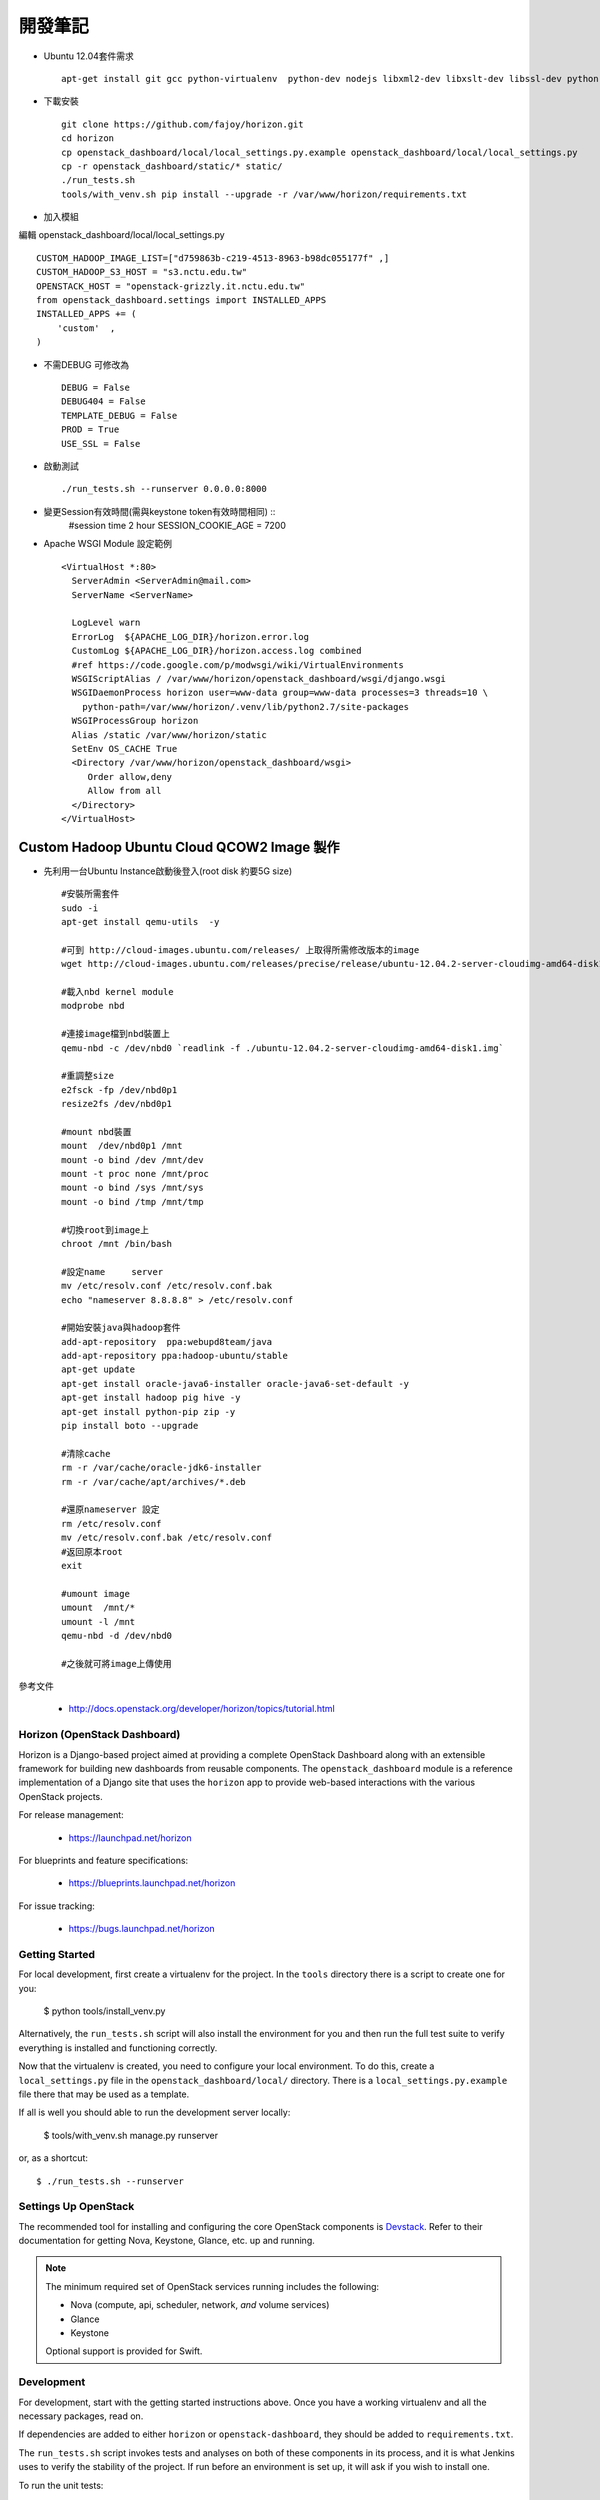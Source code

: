 =============================
開發筆記
=============================
* Ubuntu 12.04套件需求 ::

    apt-get install git gcc python-virtualenv  python-dev nodejs libxml2-dev libxslt-dev libssl-dev python-lesscpy



* 下載安裝 ::

    git clone https://github.com/fajoy/horizon.git    
    cd horizon
    cp openstack_dashboard/local/local_settings.py.example openstack_dashboard/local/local_settings.py
    cp -r openstack_dashboard/static/* static/
    ./run_tests.sh
    tools/with_venv.sh pip install --upgrade -r /var/www/horizon/requirements.txt


* 加入模組

編輯 openstack_dashboard/local/local_settings.py ::

    CUSTOM_HADOOP_IMAGE_LIST=["d759863b-c219-4513-8963-b98dc055177f" ,]
    CUSTOM_HADOOP_S3_HOST = "s3.nctu.edu.tw"
    OPENSTACK_HOST = "openstack-grizzly.it.nctu.edu.tw"
    from openstack_dashboard.settings import INSTALLED_APPS
    INSTALLED_APPS += (
        'custom'  ,
    )

    
* 不需DEBUG 可修改為 ::

    DEBUG = False
    DEBUG404 = False
    TEMPLATE_DEBUG = False
    PROD = True
    USE_SSL = False


* 啟動測試 ::

    ./run_tests.sh --runserver 0.0.0.0:8000


* 變更Session有效時間(需與keystone token有效時間相同) ::
    #session time 2 hour
    SESSION_COOKIE_AGE = 7200

* Apache WSGI Module 設定範例 ::

    <VirtualHost *:80>
      ServerAdmin <ServerAdmin@mail.com>
      ServerName <ServerName>
    
      LogLevel warn
      ErrorLog  ${APACHE_LOG_DIR}/horizon.error.log
      CustomLog ${APACHE_LOG_DIR}/horizon.access.log combined
      #ref https://code.google.com/p/modwsgi/wiki/VirtualEnvironments
      WSGIScriptAlias / /var/www/horizon/openstack_dashboard/wsgi/django.wsgi
      WSGIDaemonProcess horizon user=www-data group=www-data processes=3 threads=10 \
        python-path=/var/www/horizon/.venv/lib/python2.7/site-packages
      WSGIProcessGroup horizon
      Alias /static /var/www/horizon/static
      SetEnv OS_CACHE True
      <Directory /var/www/horizon/openstack_dashboard/wsgi>
         Order allow,deny
         Allow from all
      </Directory>
    </VirtualHost>


Custom Hadoop Ubuntu Cloud QCOW2 Image 製作 
------------

* 先利用一台Ubuntu Instance啟動後登入(root disk 約要5G size) ::

    #安裝所需套件
    sudo -i 
    apt-get install qemu-utils  -y
    
    #可到 http://cloud-images.ubuntu.com/releases/ 上取得所需修改版本的image 
    wget http://cloud-images.ubuntu.com/releases/precise/release/ubuntu-12.04.2-server-cloudimg-amd64-disk1.img
    
    #載入nbd kernel module
    modprobe nbd

    #連接image檔到nbd裝置上
    qemu-nbd -c /dev/nbd0 `readlink -f ./ubuntu-12.04.2-server-cloudimg-amd64-disk1.img`
    
    #重調整size
    e2fsck -fp /dev/nbd0p1
    resize2fs /dev/nbd0p1

    #mount nbd裝置
    mount  /dev/nbd0p1 /mnt
    mount -o bind /dev /mnt/dev 
    mount -t proc none /mnt/proc
    mount -o bind /sys /mnt/sys
    mount -o bind /tmp /mnt/tmp
    
    #切換root到image上
    chroot /mnt /bin/bash
    
    #設定name     server
    mv /etc/resolv.conf /etc/resolv.conf.bak
    echo "nameserver 8.8.8.8" > /etc/resolv.conf
    
    #開始安裝java與hadoop套件
    add-apt-repository  ppa:webupd8team/java
    add-apt-repository ppa:hadoop-ubuntu/stable
    apt-get update
    apt-get install oracle-java6-installer oracle-java6-set-default -y
    apt-get install hadoop pig hive -y
    apt-get install python-pip zip -y
    pip install boto --upgrade
    
    #清除cache
    rm -r /var/cache/oracle-jdk6-installer
    rm -r /var/cache/apt/archives/*.deb
    
    #還原nameserver 設定
    rm /etc/resolv.conf
    mv /etc/resolv.conf.bak /etc/resolv.conf
    #返回原本root
    exit

    #umount image
    umount  /mnt/*
    umount -l /mnt
    qemu-nbd -d /dev/nbd0
    
    #之後就可將image上傳使用
    



參考文件

  * http://docs.openstack.org/developer/horizon/topics/tutorial.html


Horizon (OpenStack Dashboard)
=============================

Horizon is a Django-based project aimed at providing a complete OpenStack
Dashboard along with an extensible framework for building new dashboards
from reusable components. The ``openstack_dashboard`` module is a reference
implementation of a Django site that uses the ``horizon`` app to provide
web-based interactions with the various OpenStack projects.

For release management:

 * https://launchpad.net/horizon

For blueprints and feature specifications:

 * https://blueprints.launchpad.net/horizon

For issue tracking:

 * https://bugs.launchpad.net/horizon


Getting Started
===============

For local development, first create a virtualenv for the project.
In the ``tools`` directory there is a script to create one for you:

  $ python tools/install_venv.py

Alternatively, the ``run_tests.sh`` script will also install the environment
for you and then run the full test suite to verify everything is installed
and functioning correctly.

Now that the virtualenv is created, you need to configure your local
environment.  To do this, create a ``local_settings.py`` file in the
``openstack_dashboard/local/`` directory.  There is a
``local_settings.py.example`` file there that may be used as a template.

If all is well you should able to run the development server locally:

  $ tools/with_venv.sh manage.py runserver

or, as a shortcut::

  $ ./run_tests.sh --runserver


Settings Up OpenStack
=====================

The recommended tool for installing and configuring the core OpenStack
components is `Devstack`_. Refer to their documentation for getting
Nova, Keystone, Glance, etc. up and running.

.. _Devstack: http://devstack.org/

.. note::

    The minimum required set of OpenStack services running includes the
    following:

    * Nova (compute, api, scheduler, network, *and* volume services)
    * Glance
    * Keystone

    Optional support is provided for Swift.


Development
===========

For development, start with the getting started instructions above.
Once you have a working virtualenv and all the necessary packages, read on.

If dependencies are added to either ``horizon`` or ``openstack-dashboard``,
they should be added to ``requirements.txt``.

The ``run_tests.sh`` script invokes tests and analyses on both of these
components in its process, and it is what Jenkins uses to verify the
stability of the project. If run before an environment is set up, it will
ask if you wish to install one.

To run the unit tests::

    $ ./run_tests.sh

Building Contributor Documentation
==================================

This documentation is written by contributors, for contributors.

The source is maintained in the ``doc/source`` folder using
`reStructuredText`_ and built by `Sphinx`_

.. _reStructuredText: http://docutils.sourceforge.net/rst.html
.. _Sphinx: http://sphinx.pocoo.org/

* Building Automatically::

    $ ./run_tests.sh --docs

* Building Manually::

    $ export DJANGO_SETTINGS_MODULE=local.local_settings
    $ python doc/generate_autodoc_index.py
    $ sphinx-build -b html doc/source build/sphinx/html

Results are in the `build/sphinx/html` directory
